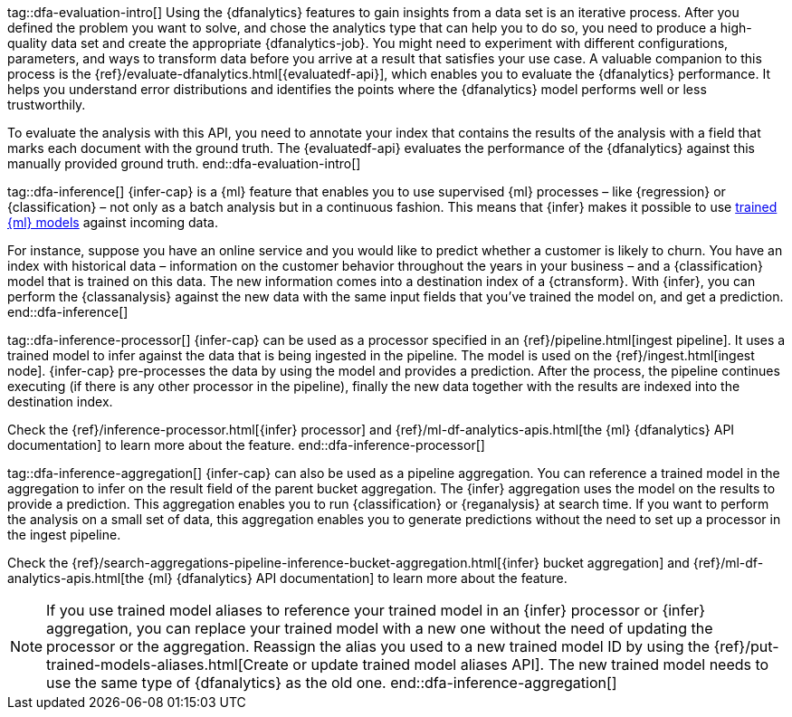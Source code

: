 tag::dfa-evaluation-intro[]
Using the {dfanalytics} features to gain insights from a data set is an 
iterative process. After you defined the problem you want to solve, and chose 
the analytics type that can help you to do so, you need to produce a 
high-quality data set and create the appropriate {dfanalytics-job}. You might 
need to experiment with different configurations, parameters, and ways to 
transform data before you arrive at a result that satisfies your use case. A 
valuable companion to this process is the 
{ref}/evaluate-dfanalytics.html[{evaluatedf-api}], which enables you to evaluate 
the {dfanalytics} performance. It helps you understand error distributions and 
identifies the points where the {dfanalytics} model performs well or less 
trustworthily.

To evaluate the analysis with this API, you need to annotate your index that 
contains the results of the analysis with a field that marks each document with 
the ground truth. The {evaluatedf-api} evaluates the performance of the 
{dfanalytics} against this manually provided ground truth.
end::dfa-evaluation-intro[]

tag::dfa-inference[]
{infer-cap} is a {ml} feature that enables you to use supervised {ml} processes 
– like {regression} or {classification} – not only as a batch analysis but in a 
continuous fashion. This means that {infer} makes it possible to use 
<<ml-trained-models,trained {ml} models>> against incoming data.

For instance, suppose you have an online service and you would like to predict 
whether a customer is likely to churn. You have an index with historical data – 
information on the customer behavior throughout the years in your business – and 
a {classification} model that is trained on this data. The new information comes 
into a destination index of a {ctransform}. With {infer}, you can perform the 
{classanalysis} against the new data with the same input fields that you've 
trained the model on, and get a prediction.
end::dfa-inference[]

tag::dfa-inference-processor[]
{infer-cap} can be used as a processor specified in an 
{ref}/pipeline.html[ingest pipeline]. It uses a trained model to infer against
the data that is being ingested in the pipeline. The model is used on the
{ref}/ingest.html[ingest node]. {infer-cap} pre-processes the data by using the
model and provides a prediction. After the process, the pipeline continues
executing (if there is any other processor in the pipeline), finally the new
data together with the results are indexed into the destination index.

Check the {ref}/inference-processor.html[{infer} processor] and 
{ref}/ml-df-analytics-apis.html[the {ml} {dfanalytics} API documentation] to 
learn more about the feature.
end::dfa-inference-processor[]

tag::dfa-inference-aggregation[]
{infer-cap} can also be used as a pipeline aggregation. You can reference a 
trained model in the aggregation to infer on the result field of the parent
bucket aggregation. The {infer} aggregation uses the model on the results to
provide a prediction. This aggregation enables you to run {classification} or
{reganalysis} at search time. If you want to perform the analysis on a small set
of data, this aggregation enables you to generate predictions without the need
to set up a processor in the ingest pipeline.

Check the 
{ref}/search-aggregations-pipeline-inference-bucket-aggregation.html[{infer} bucket aggregation] 
and {ref}/ml-df-analytics-apis.html[the {ml} {dfanalytics} API documentation] to 
learn more about the feature.

NOTE: If you use trained model aliases to reference your trained model in an 
{infer} processor or {infer} aggregation, you can replace your trained model 
with a new one without the need of updating the processor or the aggregation. 
Reassign the alias you used to a new trained model ID by using the 
{ref}/put-trained-models-aliases.html[Create or update trained model aliases API].
The new trained model needs to use the same type of {dfanalytics} as the old 
one.
end::dfa-inference-aggregation[]
